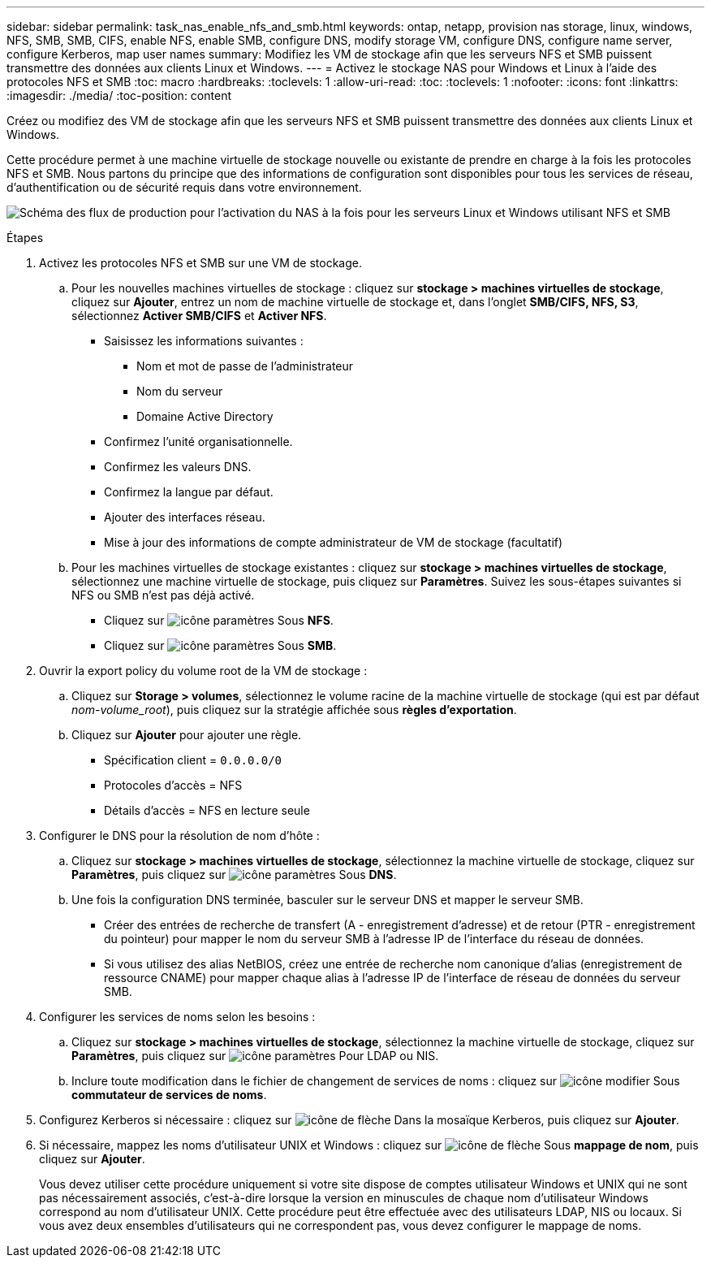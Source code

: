 ---
sidebar: sidebar 
permalink: task_nas_enable_nfs_and_smb.html 
keywords: ontap, netapp, provision nas storage, linux, windows, NFS, SMB, SMB, CIFS, enable NFS, enable SMB, configure DNS, modify storage VM, configure DNS, configure name server, configure Kerberos, map user names 
summary: Modifiez les VM de stockage afin que les serveurs NFS et SMB puissent transmettre des données aux clients Linux et Windows. 
---
= Activez le stockage NAS pour Windows et Linux à l'aide des protocoles NFS et SMB
:toc: macro
:hardbreaks:
:toclevels: 1
:allow-uri-read: 
:toc: 
:toclevels: 1
:nofooter: 
:icons: font
:linkattrs: 
:imagesdir: ./media/
:toc-position: content


[role="lead"]
Créez ou modifiez des VM de stockage afin que les serveurs NFS et SMB puissent transmettre des données aux clients Linux et Windows.

Cette procédure permet à une machine virtuelle de stockage nouvelle ou existante de prendre en charge à la fois les protocoles NFS et SMB. Nous partons du principe que des informations de configuration sont disponibles pour tous les services de réseau, d'authentification ou de sécurité requis dans votre environnement.

image:workflow_nas_enable_nfs_and_smb.gif["Schéma des flux de production pour l'activation du NAS à la fois pour les serveurs Linux et Windows utilisant NFS et SMB"]

.Étapes
. Activez les protocoles NFS et SMB sur une VM de stockage.
+
.. Pour les nouvelles machines virtuelles de stockage : cliquez sur *stockage > machines virtuelles de stockage*, cliquez sur *Ajouter*, entrez un nom de machine virtuelle de stockage et, dans l'onglet *SMB/CIFS, NFS, S3*, sélectionnez *Activer SMB/CIFS* et *Activer NFS*.
+
*** Saisissez les informations suivantes :
+
**** Nom et mot de passe de l'administrateur
**** Nom du serveur
**** Domaine Active Directory


*** Confirmez l'unité organisationnelle.
*** Confirmez les valeurs DNS.
*** Confirmez la langue par défaut.
*** Ajouter des interfaces réseau.
*** Mise à jour des informations de compte administrateur de VM de stockage (facultatif)


.. Pour les machines virtuelles de stockage existantes : cliquez sur *stockage > machines virtuelles de stockage*, sélectionnez une machine virtuelle de stockage, puis cliquez sur *Paramètres*. Suivez les sous-étapes suivantes si NFS ou SMB n'est pas déjà activé.
+
*** Cliquez sur image:icon_gear.gif["icône paramètres"] Sous *NFS*.
*** Cliquez sur image:icon_gear.gif["icône paramètres"] Sous *SMB*.




. Ouvrir la export policy du volume root de la VM de stockage :
+
.. Cliquez sur *Storage > volumes*, sélectionnez le volume racine de la machine virtuelle de stockage (qui est par défaut _nom-volume_root_), puis cliquez sur la stratégie affichée sous *règles d'exportation*.
.. Cliquez sur *Ajouter* pour ajouter une règle.
+
*** Spécification client = `0.0.0.0/0`
*** Protocoles d'accès = NFS
*** Détails d'accès = NFS en lecture seule




. Configurer le DNS pour la résolution de nom d'hôte :
+
.. Cliquez sur *stockage > machines virtuelles de stockage*, sélectionnez la machine virtuelle de stockage, cliquez sur *Paramètres*, puis cliquez sur image:icon_gear.gif["icône paramètres"] Sous *DNS*.
.. Une fois la configuration DNS terminée, basculer sur le serveur DNS et mapper le serveur SMB.
+
*** Créer des entrées de recherche de transfert (A - enregistrement d'adresse) et de retour (PTR - enregistrement du pointeur) pour mapper le nom du serveur SMB à l'adresse IP de l'interface du réseau de données.
*** Si vous utilisez des alias NetBIOS, créez une entrée de recherche nom canonique d'alias (enregistrement de ressource CNAME) pour mapper chaque alias à l'adresse IP de l'interface de réseau de données du serveur SMB.




. Configurer les services de noms selon les besoins :
+
.. Cliquez sur *stockage > machines virtuelles de stockage*, sélectionnez la machine virtuelle de stockage, cliquez sur *Paramètres*, puis cliquez sur image:icon_gear.gif["icône paramètres"] Pour LDAP ou NIS.
.. Inclure toute modification dans le fichier de changement de services de noms : cliquez sur image:icon_pencil.gif["icône modifier"] Sous *commutateur de services de noms*.


. Configurez Kerberos si nécessaire : cliquez sur image:icon_arrow.gif["icône de flèche"] Dans la mosaïque Kerberos, puis cliquez sur *Ajouter*.
. Si nécessaire, mappez les noms d'utilisateur UNIX et Windows : cliquez sur image:icon_arrow.gif["icône de flèche"] Sous *mappage de nom*, puis cliquez sur *Ajouter*.
+
Vous devez utiliser cette procédure uniquement si votre site dispose de comptes utilisateur Windows et UNIX qui ne sont pas nécessairement associés, c'est-à-dire lorsque la version en minuscules de chaque nom d'utilisateur Windows correspond au nom d'utilisateur UNIX. Cette procédure peut être effectuée avec des utilisateurs LDAP, NIS ou locaux. Si vous avez deux ensembles d'utilisateurs qui ne correspondent pas, vous devez configurer le mappage de noms.


